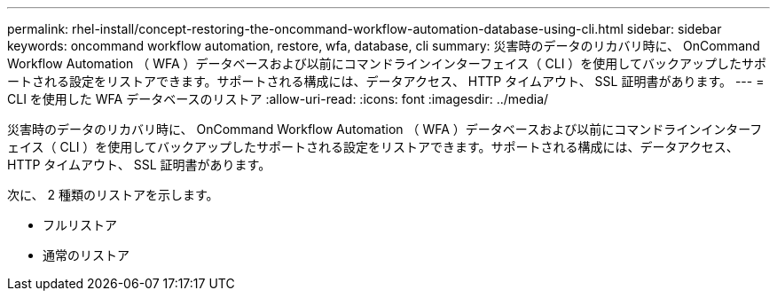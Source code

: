 ---
permalink: rhel-install/concept-restoring-the-oncommand-workflow-automation-database-using-cli.html 
sidebar: sidebar 
keywords: oncommand workflow automation, restore, wfa, database, cli 
summary: 災害時のデータのリカバリ時に、 OnCommand Workflow Automation （ WFA ）データベースおよび以前にコマンドラインインターフェイス（ CLI ）を使用してバックアップしたサポートされる設定をリストアできます。サポートされる構成には、データアクセス、 HTTP タイムアウト、 SSL 証明書があります。 
---
= CLI を使用した WFA データベースのリストア
:allow-uri-read: 
:icons: font
:imagesdir: ../media/


[role="lead"]
災害時のデータのリカバリ時に、 OnCommand Workflow Automation （ WFA ）データベースおよび以前にコマンドラインインターフェイス（ CLI ）を使用してバックアップしたサポートされる設定をリストアできます。サポートされる構成には、データアクセス、 HTTP タイムアウト、 SSL 証明書があります。

次に、 2 種類のリストアを示します。

* フルリストア
* 通常のリストア

